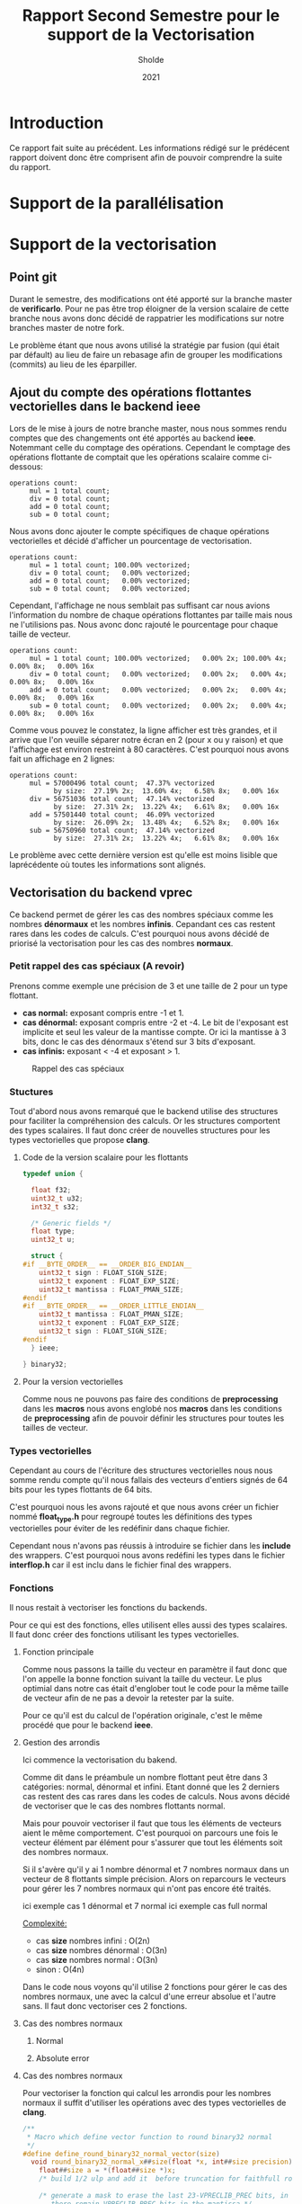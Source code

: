 #+TITLE: Rapport Second Semestre pour le support de la Vectorisation
#+AUTHOR: Sholde
#+DATE: 2021

* Introduction

  Ce rapport fait suite au précédent. Les informations rédigé sur le prédécent
  rapport doivent donc être comprisent afin de pouvoir comprendre la suite du
  rapport.

* Support de la parallélisation
* Support de la vectorisation
** Point git

   Durant le semestre, des modifications ont été apporté sur la branche master
   de *verificarlo*. Pour ne pas être trop éloigner de la version scalaire de
   cette branche nous avons donc décidé de rappatrier les modifications sur
   notre branches master de notre fork.

   Le problème étant que nous avons utilisé la stratégie par fusion (qui était
   par défault) au lieu de faire un rebasage afin de grouper les modifications
   (commits) au lieu de les éparpiller.
   
** Ajout du compte des opérations flottantes vectorielles dans le backend *ieee*

   Lors de le mise à jours de notre branche master, nous nous sommes rendu
   comptes que des changements ont été apportés au backend *ieee*. Notemmant
   celle du comptage des opérations. Cependant le comptage des opérations
   flottante de comptait que les opérations scalaire comme ci-dessous:

   #+BEGIN_SRC shell
operations count:
     mul = 1 total count;
     div = 0 total count;
     add = 0 total count;
     sub = 0 total count;
   #+END_SRC

   Nous avons donc ajouter le compte spécifiques de chaque opérations
   vectorielles et décidé d'afficher un pourcentage de vectorisation.

   #+BEGIN_SRC shell
operations count:
     mul = 1 total count; 100.00% vectorized;
     div = 0 total count;   0.00% vectorized;
     add = 0 total count;   0.00% vectorized;
     sub = 0 total count;   0.00% vectorized;
   #+END_SRC

   Cependant, l'affichage ne nous semblait pas suffisant car nous avions
   l'information du nombre de chaque opérations flottantes par taille mais nous
   ne l'utilisions pas. Nous avonc donc rajouté le pourcentage pour chaque
   taille de vecteur.

   #+BEGIN_SRC shell
operations count:
     mul = 1 total count; 100.00% vectorized;   0.00% 2x; 100.00% 4x;   0.00% 8x;   0.00% 16x
     div = 0 total count;   0.00% vectorized;   0.00% 2x;   0.00% 4x;   0.00% 8x;   0.00% 16x
     add = 0 total count;   0.00% vectorized;   0.00% 2x;   0.00% 4x;   0.00% 8x;   0.00% 16x
     sub = 0 total count;   0.00% vectorized;   0.00% 2x;   0.00% 4x;   0.00% 8x;   0.00% 16x
   #+END_SRC

   Comme vous pouvez le constatez, la ligne afficher est très grandes, et il
   arrive que l'on veuille séparer notre écran en 2 (pour x ou y raison) et que
   l'affichage est environ restreint à 80 caractères. C'est pourquoi nous avons
   fait un affichage en 2 lignes:

   #+BEGIN_SRC shell
operations count:
     mul = 57000496 total count;  47.37% vectorized
           by size:  27.19% 2x;  13.60% 4x;   6.58% 8x;   0.00% 16x
     div = 56751036 total count;  47.14% vectorized
           by size:  27.31% 2x;  13.22% 4x;   6.61% 8x;   0.00% 16x
     add = 57501440 total count;  46.09% vectorized
           by size:  26.09% 2x;  13.48% 4x;   6.52% 8x;   0.00% 16x
     sub = 56750960 total count;  47.14% vectorized
           by size:  27.31% 2x;  13.22% 4x;   6.61% 8x;   0.00% 16x
   #+END_SRC

   Le problème avec cette dernière version est qu'elle est moins lisible que
   laprécédente où toutes les informations sont alignés.
   
** Vectorisation du backend *vprec*

   Ce backend permet de gérer les cas des nombres spéciaux comme les nombres
   *dénormaux* et les nombres *infinis*. Cepandant ces cas restent rares dans les
   codes de calculs. C'est pourquoi nous avons décidé de priorisé la
   vectorisation pour les cas des nombres *normaux*.

*** Petit rappel des cas spéciaux (A revoir)

    Prenons comme exemple une précision de 3 et une taille de 2 pour un type flottant.
    - *cas normal:* exposant compris entre -1 et 1.
    - *cas dénormal:* exposant compris entre -2 et -4. Le bit de l'exposant est
      implicite et seul les valeur de la mantisse compte. Or ici la mantisse à 3
      bits, donc le cas des dénormaux s'étend sur 3 bits d'exposant.
    - *cas infinis:* exposant < -4 et exposant > 1.

    #+CAPTION: Rappel des cas spéciaux
    #+NAME: fig:rappel_des_cas_speciaux
    #+ATTR_LATEX: :width 200px
    [[../ressources/special_case.png]]
   
*** Stuctures

    Tout d'abord nous avons remarqué que le backend utilise des structures pour
    faciliter la compréhension des calculs. Or les structures comportent des
    types scalaires. Il faut donc créer de nouvelles structures pour les types
    vectorielles que propose *clang*.

**** Code de la version scalaire pour les flottants

#+BEGIN_SRC c
typedef union {

  float f32;
  uint32_t u32;
  int32_t s32;

  /* Generic fields */
  float type;
  uint32_t u;

  struct {
#if __BYTE_ORDER__ == __ORDER_BIG_ENDIAN__
    uint32_t sign : FLOAT_SIGN_SIZE;
    uint32_t exponent : FLOAT_EXP_SIZE;
    uint32_t mantissa : FLOAT_PMAN_SIZE;
#endif
#if __BYTE_ORDER__ == __ORDER_LITTLE_ENDIAN__
    uint32_t mantissa : FLOAT_PMAN_SIZE;
    uint32_t exponent : FLOAT_EXP_SIZE;
    uint32_t sign : FLOAT_SIGN_SIZE;
#endif
  } ieee;

} binary32;
#+END_SRC

**** Pour la version vectorielles

      Comme nous ne pouvons pas faire des conditions de *preprocessing* dans les
      *macros* nous avons englobé nos *macros* dans les conditions de
      *preprocessing* afin de pouvoir définir les structures pour toutes les
      tailles de vecteur.

*** Types vectorielles

    Cependant au cours de l'écriture des structures vectorielles nous nous somme
    rendu compte qu'il nous fallais des vecteurs d'entiers signés de 64 bits
    pour les types flottants de 64 bits.

    C'est pourquoi nous les avons rajouté et que nous avons créer un fichier
    nommé *float_type.h* pour regroupé toutes les définitions des types
    vectorielles pour éviter de les redéfinir dans chaque fichier.

    Cependant nous n'avons pas réussis à introduire se fichier dans les
    *include* des wrappers. C'est pourquoi nous avons redéfini les types dans le
    fichier *interflop.h* car il est inclu dans le fichier final des wrappers.

*** Fonctions

    Il nous restait à vectoriser les fonctions du backends.

    Pour ce qui est des fonctions, elles utilisent elles aussi des types
    scalaires. Il faut donc créer des fonctions utilisant les types vectorielles.

**** Fonction principale

     Comme nous passons la taille du vecteur en paramètre il faut donc que l'on
     appelle la bonne fonction suivant la taille du vecteur. Le plus optimial
     dans notre cas était d'englober tout le code pour la même taille de vecteur
     afin de ne pas a devoir la retester par la suite.

     Pour ce qu'il est du calcul de l'opération originale, c'est le même procédé
     que pour le backend *ieee*.

**** Gestion des arrondis

    Ici commence la vectorisation du bakend.

    Comme dit dans le préambule un nombre flottant peut être dans 3 catégories:
    normal, dénormal et infini. Etant donné que les 2 derniers cas restent des
    cas rares dans les codes de calculs. Nous avons décidé de vectoriser que le
    cas des nombres flottants normal.

    Mais pour pouvoir vectoriser il faut que tous les éléments de vecteurs aient
    le même comportement. C'est pourquoi on parcours une fois le vecteur élément
    par élément pour s'assurer que tout les éléments soit des nombres normaux.

    Si il s'avère qu'il y ai 1 nombre dénormal et 7 nombres normaux dans un
    vecteur de 8 flottants simple précision. Alors on reparcours le vecteurs
    pour gérer les 7 nombres normaux qui n'ont pas encore été traités.

    ici exemple cas 1 dénormal et 7 normal
    ici exemple cas full normal

    _Complexité:_
    - cas *size* nombres infini : O(2n)
    - cas *size* nombres dénormal : O(3n)
    - cas *size* nombres normal : O(3n)
    - sinon : O(4n)

    Dans le code nous voyons qu'il utilise 2 fonctions pour gérer le cas des
    nombres normaux, une avec la calcul d'une erreur absolue et l'autre sans. Il
    faut donc vectoriser ces 2 fonctions.

**** Cas des nombres normaux
***** Normal
***** Absolute error
**** Cas des nombres normaux

     Pour vectoriser la fonction qui calcul les arrondis pour les nombres normaux
     il suffit d'utiliser les opérations avec des types vectorielles de *clang*.
    
#+BEGIN_SRC c
/**
 * Macro which define vector function to round binary32 normal
 */
#define define_round_binary32_normal_vector(size)                              \
  void round_binary32_normal_x##size(float *x, int##size precision) {          \
    float##size a = *(float##size *)x;                                         \
    /* build 1/2 ulp and add it  before truncation for faithfull rounding */   \
                                                                               \
    /* generate a mask to erase the last 23-VPRECLIB_PREC bits, in other words,\
       there remain VPRECLIB_PREC bits in the mantissa */                      \
    const int##size mask = 0xFFFFFFFF << (FLOAT_PMAN_SIZE - precision);        \
                                                                               \
    /* position to the end of the target prec-1 */                             \
    const int##size target_position = FLOAT_PMAN_SIZE - precision - 1;         \
                                                                               \
    binary32_float##size b32x = {.f32 = a};                                    \
    b32x.ieee.mantissa = 0;                                                    \
    binary32_float##size half_ulp = {.f32 = a};                                \
    half_ulp.ieee.mantissa = (1 << target_position);                           \
                                                                               \
    b32x.f32 = a + (half_ulp.f32 - b32x.f32);                                  \
    b32x.u32 &= mask;                                                          \
    x = (float *)&a;                                                           \
  }

/* Using above macro */
define_round_binary32_normal_vector(2);
define_round_binary32_normal_vector(4);
define_round_binary32_normal_vector(8);
define_round_binary32_normal_vector(16);
#+END_SRC

**** Cas des nombres normaux avec erreurs absolue

    Ici aussi on a opter pour la même technique de vectorisation. Comme on ne
    peut vectoriser le calcul que si tout les éléments du vecteurs ont le même
    comportement, on a choisis de vectoriser lorsque l'on se trouve dans le cas
    des nombres normaux. Car c'est le cas le plus fréquents.

    On parcours la aussi le vecteur éléments par éléments pour savoir si un
    élément du vecteur est en dessous de l'erreur absolue fixé. Si aucun élément
    n'est en dessous alors ils sont tous normaux et on peut vectoriser. Sinon on
    re-parcours le vecteur pour calculer les éléments normaux.

    _Complexité:_
    - cas *0* ou *size* éléments en dessous de la valeur absolue fixé : O(n)
    - cas entre *1* et *size - 1* éléments en dessous de la valeur absolue fixé :
      O(2n)

#+BEGIN_SRC c
#define define_handle_binary32_vector_normal_absErr(size)                      \
  void handle_binary32_normal_absErr_x##size(float *a,                         \
                                             int##size aexp,                   \
                                             int binary32_precision,           \
                                             t_context *currentContext) {      \
                                                                               \
    /* absolute error mode, or both absolute and relative error modes */       \
    int##size expDiff = aexp - currentContext->absErr_exp;                     \
    float##size retVal;                                                        \
    int##size set = 0;                                                         \
    int count = 0;                                                             \
                                                                               \
    for (int i = 0; i < size; i++) {                                           \
      if (expDiff[i] < -1) {                                                   \
        /* equivalent to underflow on the precision given by absolute error */ \
        a[i] = 0;                                                              \
        set[i] = 1;                                                            \
        count++;                                                               \
      } else if (expDiff[i] == -1) {                                           \
        /* case when the number is just below the absolute error threshold,    \
           but will round to one ulp on the format given by the absolute error;\
           this needs to be handled separately, as round_binary32_normal cannot\
           generate this number */                                             \
        a[i] = copysignf(exp2f(currentContext->absErr_exp), a[i]);             \
        set[i] = 1;                                                            \
        count++;                                                               \
      }                                                                        \
    }                                                                          \
                                                                               \
    if (count == 0) { /* we can vectorize */                                   \
      /* normal case for the absolute error mode */                            \
      int##size binary32_precision_adjusted =                                  \
        compute_absErr_vprec_binary32_x##size(false, currentContext, expDiff,  \
                                      binary32_precision);                     \
      round_binary32_normal_x##size(a, binary32_precision_adjusted);           \
    } else if (count == size) { /* all vector is set */                        \
      return;                                                                  \
    } else { /* we can't vectorize */                                          \
      for (int i = 0; i < size; i++) {                                         \
        if (!set[i]) {                                                         \
          int binary32_precision_adjusted =                                    \
            compute_absErr_vprec_binary32(false, currentContext, expDiff[i],   \
                                          binary32_precision);                 \
          round_binary32_normal_x(a[i], binary32_precision_adjusted);          \
        }                                                                      \
      }                                                                        \
    }                                                                          \
  }
#+END_SRC
>>>>>>> 810b0c3054062696957752c0a26b9186b3bebceb
